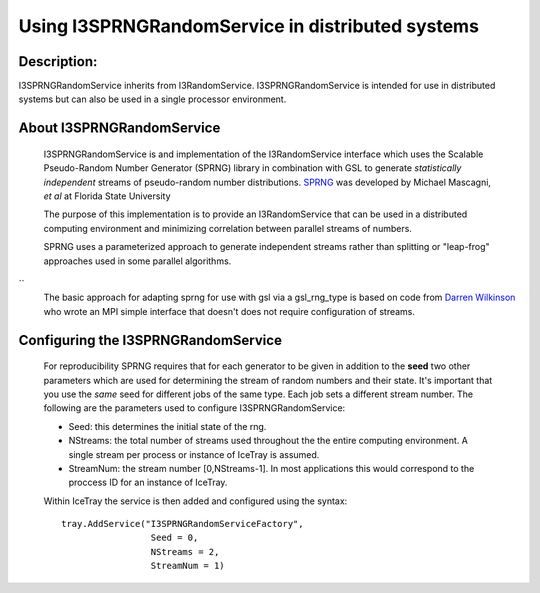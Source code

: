 .. _distributedRNG:

Using I3SPRNGRandomService in distributed systems
-------------------------------------------------

Description:
&&&&&&&&&&&&

I3SPRNGRandomService inherits from I3RandomService. I3SPRNGRandomService is 
intended for use in distributed systems but can also be used in a single 
processor environment. 

About I3SPRNGRandomService
&&&&&&&&&&&&&&&&&&&&&&&&&&

 I3SPRNGRandomService is and implementation of the I3RandomService interface
 which uses the Scalable Pseudo-Random Number Generator (SPRNG) library in
 combination with GSL to generate *statistically independent* streams of 
 pseudo-random number distributions.
 `SPRNG <http://sprng.org>`_  was developed by Michael Mascagni, 
 *et al* at Florida State University
 
 The purpose of this implementation is to provide an I3RandomService that
 can be used in a distributed computing environment and minimizing
 correlation between parallel streams of numbers. 

 SPRNG uses a parameterized approach to generate independent streams rather
 than splitting or "leap-frog" approaches used in some parallel algorithms.
``
 The basic approach for adapting sprng for use with gsl via a gsl_rng_type 
 is based on code from `Darren Wilkinson <https://darrenjw.github.io/>`_
 who wrote an MPI simple interface that doesn't does not require configuration 
 of streams.


Configuring the I3SPRNGRandomService
&&&&&&&&&&&&&&&&&&&&&&&&&&&&&&&&&&&&

 For reproducibility SPRNG requires that for each generator to be given in
 addition to the **seed** two other parameters which are used for
 determining the stream of random numbers and their state. It's important that
 you use the *same* seed for different jobs of the same type.  Each job sets a 
 different stream number.  The following are the parameters used to configure 
 I3SPRNGRandomService:

 * Seed: this determines the initial state of the rng.
 * NStreams: the total number of streams used throughout the the entire computing environment. 
   A single stream per process or instance of IceTray is assumed.
 * StreamNum: the stream number [0,NStreams-1]. In most applications this
   would correspond to the proccess ID for an instance of IceTray.

 Within IceTray the service is then added and configured using the syntax: ::

	tray.AddService("I3SPRNGRandomServiceFactory",
	                 Seed = 0,
	                 NStreams = 2,
	                 StreamNum = 1)

